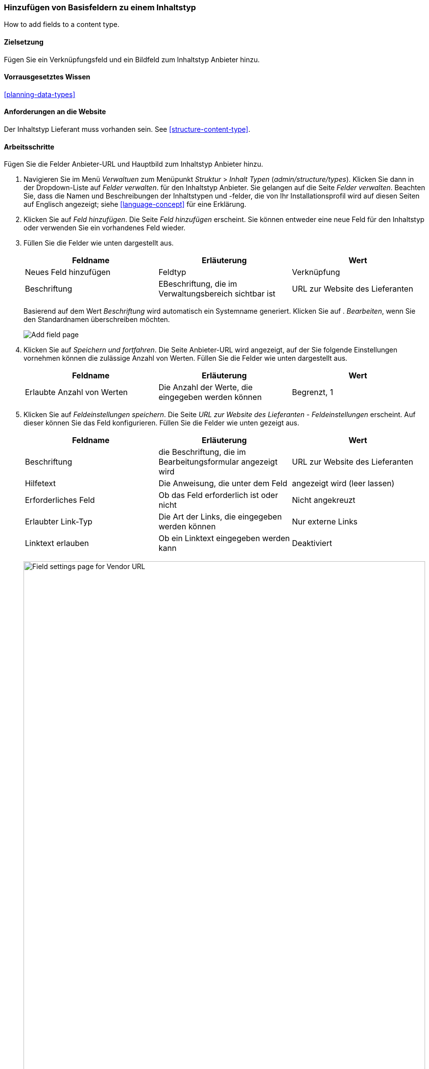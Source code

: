 [[structure-fields]]

=== Hinzufügen von Basisfeldern zu einem Inhaltstyp

[role="summary"]
How to add fields to a content type.

(((Content type,adding field to)))
(((Field,adding to content type)))
(((Image field,adding)))
(((URL field,adding)))

==== Zielsetzung

Fügen Sie ein Verknüpfungsfeld und ein Bildfeld zum Inhaltstyp Anbieter hinzu.

==== Vorrausgesetztes Wissen
<<planning-data-types>>

==== Anforderungen an die Website

Der Inhaltstyp Lieferant muss vorhanden sein. See <<structure-content-type>>.

==== Arbeitsschritte

Fügen Sie die Felder Anbieter-URL und Hauptbild zum Inhaltstyp Anbieter hinzu.

. Navigieren Sie im Menü _Verwaltuen_ zum Menüpunkt _Struktur_ > _Inhalt
Typen_ (_admin/structure/types_). Klicken Sie dann in der Dropdown-Liste auf _Felder verwalten_.
für den Inhaltstyp Anbieter. Sie gelangen auf die Seite _Felder verwalten_. Beachten Sie, dass
die Namen und Beschreibungen der Inhaltstypen und -felder, die von
Ihr Installationsprofil wird auf diesen Seiten auf Englisch angezeigt; siehe
<<language-concept>> für eine Erklärung.

. Klicken Sie auf _Feld hinzufügen_. Die Seite _Feld hinzufügen_ erscheint. Sie können entweder eine neue
Feld für den Inhaltstyp oder verwenden Sie ein vorhandenes Feld wieder.

. Füllen Sie die Felder wie unten dargestellt aus.
+
[width="100%",frame="topbot",options="header"]
|================================
| Feldname | Erläuterung | Wert
| Neues Feld hinzufügen | Feldtyp | Verknüpfung
| Beschriftung | EBeschriftung, die im Verwaltungsbereich sichtbar ist | URL zur Website des Lieferanten
|================================
+
Basierend auf dem Wert _Beschriftung_ wird automatisch ein Systemname generiert. Klicken Sie auf .
_Bearbeiten_, wenn Sie den Standardnamen überschreiben möchten.
+
--
// Initial page for admin/structure/types/manage/vendor/fields/add-field.
image:images/structure-fields-add-field.png["Add field page"]
--

. Klicken Sie auf _Speichern und fortfahren_. Die Seite Anbieter-URL wird angezeigt, auf der Sie folgende Einstellungen vornehmen können
die zulässige Anzahl von Werten. Füllen Sie die Felder wie unten dargestellt aus.
+
[width="100%",frame="topbot",options="header"]
|================================
| Feldname | Erläuterung | Wert
| Erlaubte Anzahl von Werten | Die Anzahl der Werte, die eingegeben werden können | Begrenzt, 1
|================================


. Klicken Sie auf _Feldeinstellungen speichern_. Die Seite _URL zur Website des Lieferanten - Feldeinstellungen_
erscheint. Auf dieser können Sie das Feld konfigurieren. Füllen Sie die Felder wie unten gezeigt aus.
+
[width="100%",frame="topbot",options="header"]
|================================
|Feldname | Erläuterung | Wert
| Beschriftung | die Beschriftung, die im Bearbeitungsformular angezeigt wird | URL zur Website des Lieferanten
| Hilfetext | Die Anweisung, die unter dem Feld | angezeigt wird (leer lassen)
| Erforderliches Feld | Ob das Feld erforderlich ist oder nicht | Nicht angekreuzt
| Erlaubter Link-Typ | Die Art der Links, die eingegeben werden können | Nur externe Links
| Linktext erlauben | Ob ein Linktext eingegeben werden kann | Deaktiviert
|================================
+
--
// Field settings page for adding vendor URL field.
image:images/structure-fields-vendor-url.png["Field settings page for Vendor URL",width="100%"]
--

. Klicken Sie auf _Einstellungen speichern_. Die URL zur Website des Lieferanten wurde dem Inhalt hinzugefügt.
Erstellen Sie nun das Feld Hauptbild.

. Klicken Sie auf _Feld hinzufügen_. Die Seite _Feld hinzufügen_ erscheint. Füllen Sie die Felder wie abgebildet aus
unten.
+
[width="100%",frame="topbot",options="header"]
|================================
| Feldname | Erläuterung | Wert
| Neues Feld hinzufügen | Feldtyp | Bild
| Beschriftung | Im verwaltungsbereich sichtbare Beschriftung | Hauptbild
|================================

. Klicken Sie auf _Speichern und fortfahren_. Die Seite Hauptbild erscheint. Füllen Sie die Felder
wie unten dargestellt aus.
+
[width="100%",frame="topbot",options="header"]
|================================
| Feldname | Erläuterung | Wert
| Erlaubte Anzahl von Werten | Die Anzahl der Werte, die eingegeben werden können | Begrenzt, 1
|================================
+
Sie können hier ein Standardbild festlegen. Dieses wird verwendet, wenn Erstellen eines Inhalts vom Typ Liefgerant kein Bild hochgeladen wird.

. Klicken Sie auf _Feldeinstellungen speichern_. Die Seite _Einstellungen für Hauptbild - Lieferanten_
erscheint. Füllen Sie die Felder wie unten dargestellt aus.
+
[width="100%",frame="topbot",options="header"]
|================================
| Feldname | Erläuterung | Wert
| Beschriftung | Beschriftung, die im Inhlat sichtbar ist| Hauptbild
| Hilfetext | Die Anweisung, die unter dem Feld | angezeigt wird (leer lassen)
| Pflichtfeld | Ob das Feld erforderlich ist oder nicht | Geprüft
| Erlaubte Dateierweiterungen | Die Art der Bilder, die hochgeladen werden können | png, gif, jpg, jpeg
| Dateiverzeichnis | Das Verzeichnis, in dem die Dateien gespeichert werden. Indem Sie einen Dateiverzeichniswert angeben, stellen Sie sicher, dass alle Bilder, die über das Feld Hauptbild hochgeladen werden, sich im selben Verzeichnis befinden. | Lieferant
| Mindestbildauflösung | Die Mindestauflösung des hochgeladenen Bildes | 600 x 600
| Maximale Upload-Größe | Die maximale Dateigröße des hochgeladenen Bildes | 5 MB
| Alt-Feld aktivieren | Ob ein alternativer Text eingegeben werden kann | Angehakt
| Alt-Feld erforderlich | Ob ein alternativer Text erforderlich ist | Angehakt
|================================
+
--
// Field settings page for adding main image field.
image:images/structure-fields-main-img.png["Field settings page for Main Image",width="100%"]
--

. Klicken Sie auf _Einstellungen speichern_. Das Hauptbild wurde dem Inhaltstyp hinzugefügt.
+
--
// Manage fields page for Vendor, showing two new fields.
image:images/structure-fields-result.png["Manage fields page",width="100%"]
--

. Fügen Sie mit ähnlichen Schritten ein Hauptbildfeld zum Inhaltstyp "Rezept" hinzu. Starten Sie
indem Sie in Schritt 1 zur Seite _Felder verwalten_ des Inhaltstyps Rezept navigieren. Dann .
springen Sie zu Schritt 7 und folgen Sie den verbleibenden Arbeitsschritten, aber verwenden Sie das vorhandene Hauptbildfeld wieder, 
das Sie für den Inhaltstyp Lieferant angelegt haben, anstatt ein neues
Feld zu erstellen. In den folgenden Schritten werden einige der oben gezeigten Seiten nicht angezeigt,
da das Feld wiederverwendet wird und bereits konfiguriert ist.

. Legen Sie zwei Inhalte vom Typ Lieferant (siehe <<content-create>>) mit den Titeln „Happy Farm"
und „Sweet Honey" an. Stellen Sie sicher, dass sie Bilder und URLs enthalten.

==== Erweotern Sie Ihr Wissen

* <<structure-image-styles>>
* <<structure-content-display>>
* <<structure-form-editing>>

// ==== Verwandte Konzepte

==== Videos

// Video from Drupalize.Me.
video::https://www.youtube-nocookie.com/embed/CZpfR9WbVcQ[title="Grundlegende Felder zu einem Inhlatstyp hinzufügen (englisch)"]

==== Zusätzliche Ressourcen

https://www.drupal.org/node/774742[_Drupal.org_ Seite der Community-Dokumentation "Ein Feld zu einem Inhlatstyp hinzufpgen (englisch)"]


*Mitwirkende*

Geschrieben von https://www.drupal.org/u/sree[Sree Veturi] und
https://www.drupal.org/u/batigolix[Boris Doesborg].
